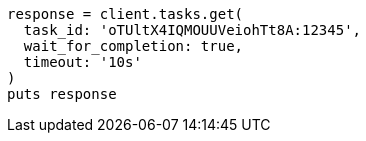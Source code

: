 [source, ruby]
----
response = client.tasks.get(
  task_id: 'oTUltX4IQMOUUVeiohTt8A:12345',
  wait_for_completion: true,
  timeout: '10s'
)
puts response
----
